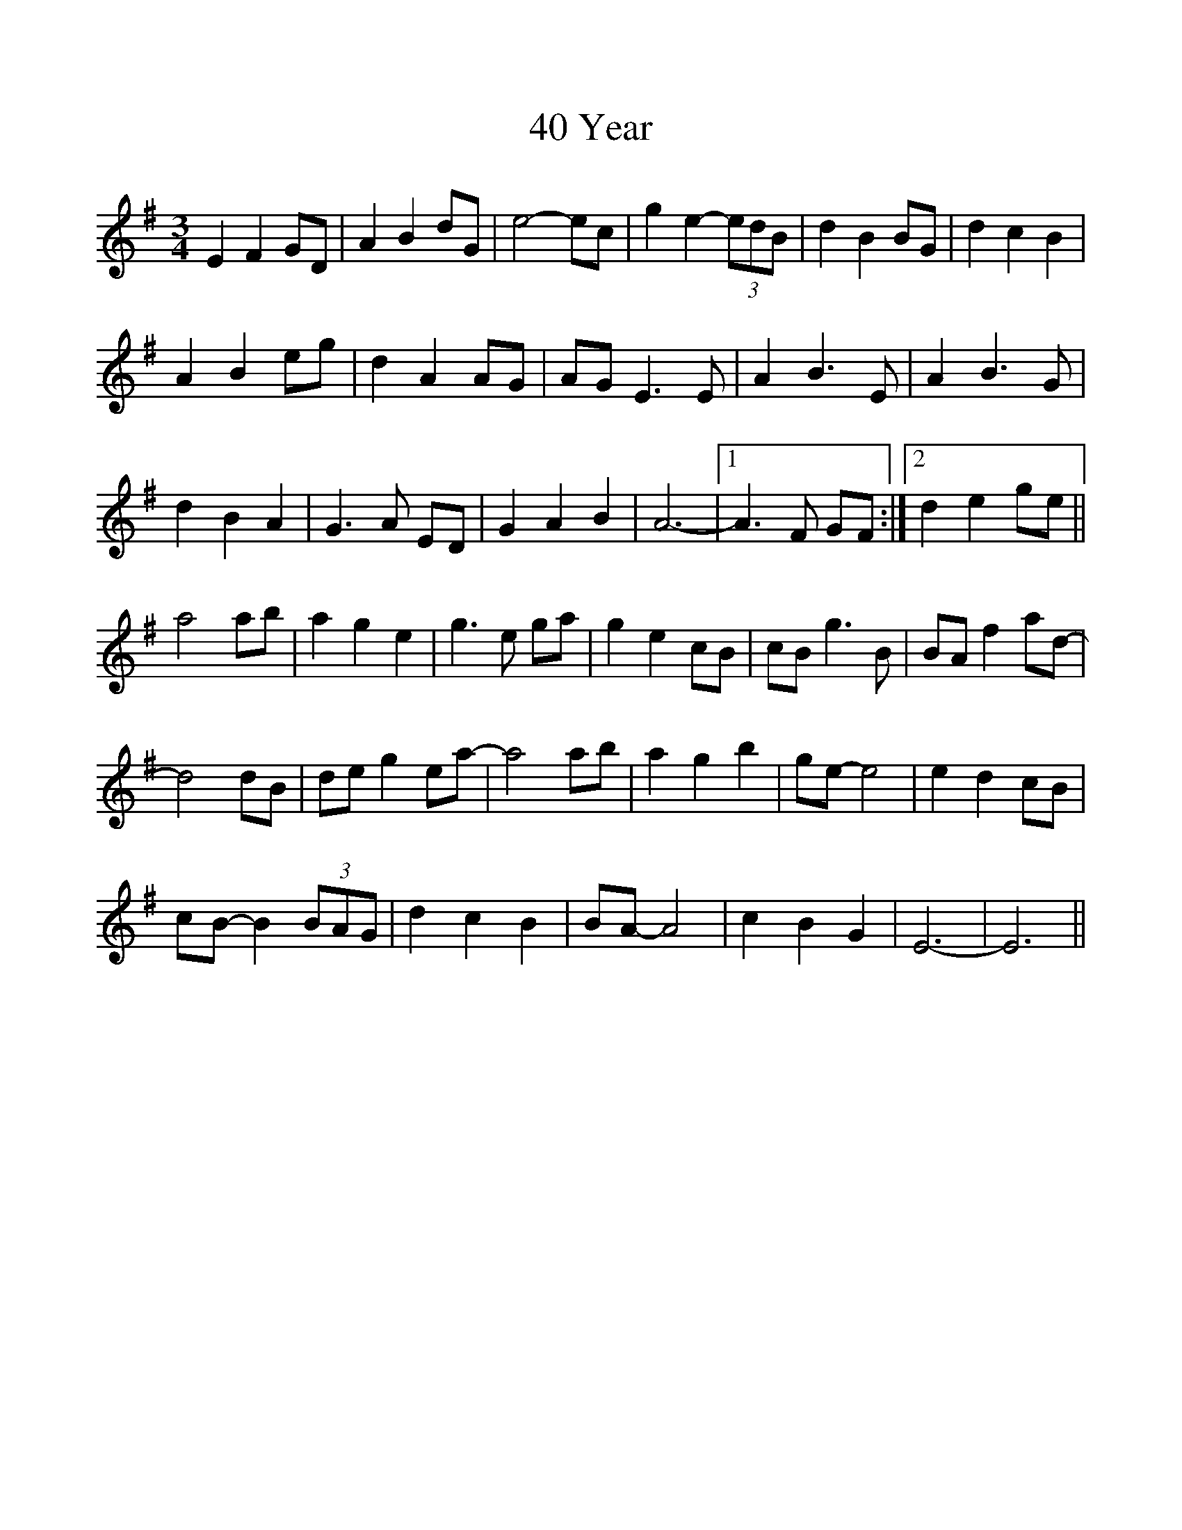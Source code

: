 %%scale 1.0
%%format dulcimer.fmt
X: 1
T: 40 Year
M: 3/4
L: 1/8
R: waltz
K: Emin
E2F2GD | A2B2dG | e4- ec | g2e2- (3edB | d2B2BG | d2c2B2 |
A2B2eg | d2A2AG | AG E3E | A2B3E | A2B3G |
d2B2A2 | G3A ED | G2A2B2 | A6- |1 A3F GF :|2 d2e2ge ||
a4ab | a2g2e2 | g3e ga | g2e2cB | cBg3B | BAf2ad- |
d4dB | deg2ea- | a4ab | a2g2b2 | ge- e4 | e2d2cB |
cB- B2 (3BAG | d2c2B2 | BA- A4 | c2B2G2 | E6- | E6 ||